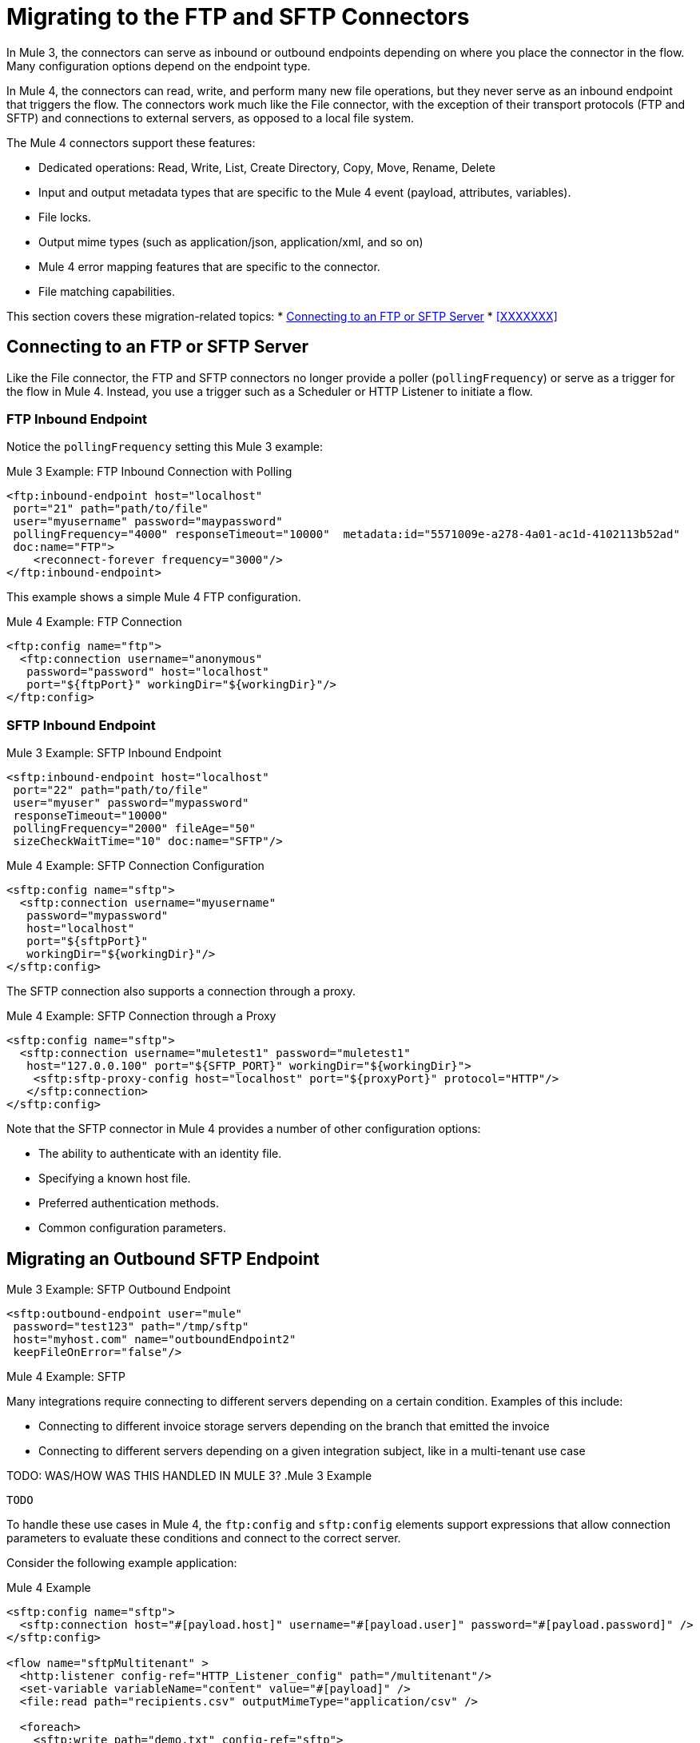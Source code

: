 // sme: MG, author: sduke?
= Migrating to the FTP and SFTP Connectors

// Explain generally how and why things changed between Mule 3 and Mule 4.
In Mule 3, the connectors can serve as inbound or outbound endpoints depending on where you place the connector in the flow. Many configuration options depend on the endpoint type.

In Mule 4, the connectors can read, write, and perform many new file operations, but they never serve as an inbound endpoint that triggers the flow. The connectors work much like the File connector, with the exception of their transport protocols (FTP and SFTP) and connections to external servers, as opposed to a local file system.

The Mule 4 connectors support these features:

* Dedicated operations: Read, Write, List, Create Directory, Copy, Move, Rename, Delete
* Input and output metadata types that are specific to the Mule 4 event (payload, attributes, variables).
* File locks.
* Output mime types (such as application/json, application/xml, and so on)
* Mule 4 error mapping features that are specific to the connector.
* File matching capabilities.

////
TODO:
* HOW GLOBAL TRANSFORMERS ARE HANDLED?
* RECONNECTION STRATEGIES
* OLD METADATA TO NEW?
////

This section covers these migration-related topics:
* <<config_ftp_sftp>>
* <<XXXXXXX>>

[[config_ftp_sftp]]
== Connecting to an FTP or SFTP Server

Like the File connector, the FTP and SFTP connectors no longer provide a poller (`pollingFrequency`) or serve as a trigger for the flow in Mule 4. Instead, you use a trigger such as a Scheduler or HTTP Listener to initiate a flow.

=== FTP Inbound Endpoint

Notice the `pollingFrequency` setting this Mule 3 example:

.Mule 3 Example: FTP Inbound Connection with Polling
----
<ftp:inbound-endpoint host="localhost"
 port="21" path="path/to/file"
 user="myusername" password="maypassword"
 pollingFrequency="4000" responseTimeout="10000"  metadata:id="5571009e-a278-4a01-ac1d-4102113b52ad"
 doc:name="FTP">
    <reconnect-forever frequency="3000"/>
</ftp:inbound-endpoint>
----

This example shows a simple Mule 4 FTP configuration.

.Mule 4 Example: FTP Connection
----
<ftp:config name="ftp">
  <ftp:connection username="anonymous"
   password="password" host="localhost"
   port="${ftpPort}" workingDir="${workingDir}"/>
</ftp:config>
----

=== SFTP Inbound Endpoint

.Mule 3 Example: SFTP Inbound Endpoint
----
<sftp:inbound-endpoint host="localhost"
 port="22" path="path/to/file"
 user="myuser" password="mypassword"
 responseTimeout="10000"
 pollingFrequency="2000" fileAge="50"
 sizeCheckWaitTime="10" doc:name="SFTP"/>
----

.Mule 4 Example: SFTP Connection Configuration
----
<sftp:config name="sftp">
  <sftp:connection username="myusername"
   password="mypassword"
   host="localhost"
   port="${sftpPort}"
   workingDir="${workingDir}"/>
</sftp:config>
----

The SFTP connection also supports a connection through a proxy.

.Mule 4 Example: SFTP Connection through a Proxy
----
<sftp:config name="sftp">
  <sftp:connection username="muletest1" password="muletest1"
   host="127.0.0.100" port="${SFTP_PORT}" workingDir="${workingDir}">
    <sftp:sftp-proxy-config host="localhost" port="${proxyPort}" protocol="HTTP"/>
   </sftp:connection>
</sftp:config>
----

Note that the SFTP connector in Mule 4 provides a number of other configuration options:

* The ability to authenticate with an identity file.
* Specifying a known host file.
* Preferred authentication methods.
* Common configuration parameters.

== Migrating an Outbound SFTP Endpoint

.Mule 3 Example: SFTP Outbound Endpoint
----
<sftp:outbound-endpoint user="mule"
 password="test123" path="/tmp/sftp"
 host="myhost.com" name="outboundEndpoint2"
 keepFileOnError="false"/>
----

.Mule 4 Example: SFTP
----

----

Many integrations require connecting to different servers depending on a certain condition. Examples of this include:

* Connecting to different invoice storage servers depending on the branch that emitted the invoice
* Connecting to different servers depending on a given integration subject, like in a multi-tenant use case

TODO: WAS/HOW WAS THIS HANDLED IN MULE 3?
.Mule 3 Example
----
TODO
----

To handle these use cases in Mule 4, the `ftp:config` and `sftp:config` elements support expressions that allow connection parameters to evaluate these conditions and connect to the correct server.

Consider the following example application:

.Mule 4 Example
----
<sftp:config name="sftp">
  <sftp:connection host="#[payload.host]" username="#[payload.user]" password="#[payload.password]" />
</sftp:config>

<flow name="sftpMultitenant" >
  <http:listener config-ref="HTTP_Listener_config" path="/multitenant"/>
  <set-variable variableName="content" value="#[payload]" />
  <file:read path="recipients.csv" outputMimeType="application/csv" />

  <foreach>
    <sftp:write path="demo.txt" config-ref="sftp">
      <sftp:content >#[content]</sftp:content>
    </sftp:write>
  </foreach>

  <set-payload value="Multicast OK"/>

</flow>
----

This is a dynamic multicast application that follows this sequence:

. It defines an SFTP config in which the host, username, and password are expressions.
. It contains a flow on which content is posted through HTTP.
. It uses the File connector to load a recipient’s file, which is a CSV file containing a random set of SFTP destinations with columns such as host, user, and port.
. It uses `<foreach>` to go over each of the lines in the CSV file.
+
On each `<foreach>` iteration, each expression in the SFTP config resolves to a different value, establishing different connections to each of the servers.
+
Notice that this example uses the File connector to read a file in the middle of the flow.

The information posted through the `http:listener` component is written to each SFTP site multiple times. Because the component makes use of the repeatable streams feature, you do not have to worry about consuming the stream multiple times. You don’t even have to know streaming is taking place at all!

Notice that `<foreach>` is automatically going through each line of the CSV file. In Mule 3, you would need to first transform the CSV file into a Java structure, but because Mule 4 is now Java agnostic, this works out-of-the-box!

== Attributes (TODO?)

The Attributes object set in the message by the read and list operations have a very small difference with regards to that of the File connector, mainly around timestamps. This is simply because FTP and SFTP handle those differently.

TODO: THIS IS A COMPARISON TO THE FILE CONNECTOR. QUESTION IS IF AND HOW THE SAME THING WAS DONE IN MULE 3 VS HOW NOW. What's the migration impact? AND NEED EXAMPLES:

.Mule 3 Example
----
TODO?
----

.Mule 4 Example
----
TODO?
----

== Locking (TODO?)

TODO: IS THIS A MIGRATION TOPIC?

The File connector allows users to optionally perform file locking at the operating system level, which means that the lock is not only good for your Mule application, but it also affects other processes. File-system-level locks are not possible in FTP, so the lock is a Mule lock. That means that the lock will only protect the file against other flows in the same Mule application, but it will not protect the file against external processes. Do keep in mind that if the Mule application is running on a cluster, the lock will be distributed.

TODO: THIS IS A COMPARISON TO THE FILE CONNECTOR. QUESTION IS IF AND HOW THE SAME THING WAS DONE IN MULE 3 VS HOW NOW. What's the migration impact? AND NEED EXAMPLES:

.Mule 3 Example
----
TODO?
----

.Mule 4 Example
----
TODO?
----

== TODO: ANY OF THESE?

TODO: HOW WERE THESE DONE FOR MULE 3 VS. HOW NOW?
The connector can also handle the following:

* File representation and attributes
* MimeType metadata
* Operations
* Listing
* Matching
* Error handling
* Polling

Some of the above topics are discussed in the File Connector post. Please refer to the blog post for more information, as the functionalities of both connectors are similar. There are only two relevant differences:

== See Also

link:/connectors/ftp-connector[FTP Connector]

link:/connectors/sftp-connector[SFTP Connector]

link:migration-examples[Migration Examples]

link:migration-patterns[Migration Patterns]

link:migration-components[Migrating Components]
